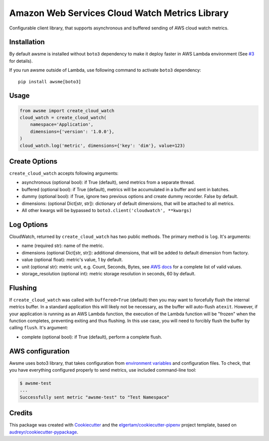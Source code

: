 ===============================================
Amazon Web Services Cloud Watch Metrics Library
===============================================


.. image:: https://img.shields.io/pypi/v/awsme.svg
        :target: https://pypi.python.org/pypi/awsme

.. image:: https://img.shields.io/travis/peterdemin/awsme.svg
        :target: https://travis-ci.org/peterdemin/awsme

.. image:: https://pyup.io/repos/github/peterdemin/awsme/shield.svg
     :target: https://pyup.io/repos/github/peterdemin/awsme/
     :alt: Updates

Configurable client library, that supports asynchronous and buffered sending of
AWS cloud watch metrics.

Installation
------------

By default awsme is installed without ``boto3`` dependency to make it deploy
faster in AWS Lambda environment (See `#3 <https://github.com/peterdemin/awsme/issues/3>`_ for details).

If you run awsme outside of Lambda, use following command to activate ``boto3`` dependency::

    pip install awsme[boto3]

Usage
-----

.. code-block:: python
    
    from awsme import create_cloud_watch
    cloud_watch = create_cloud_watch(
        namespace='Application',
        dimensions={'version': '1.0.0'},
    )
    cloud_watch.log('metric', dimensions={'key': 'dim'}, value=123)

Create Options
--------------

``create_cloud_watch`` accepts following arguments:

* asynchronous (optional bool): if True (default), send metrics from a separate thread.
* buffered (optional bool): if True (default), metrics will be accumulated in a buffer and sent in batches.
* dummy (optional bool): if True, ignore two previous options and create dummy recorder. False by default.
* dimensions: (optional Dict[str, str]): dictionary of default dimensions, that will be attached to all metrics.
* All other kwargs will be bypassed to ``boto3.client('cloudwatch', **kwargs)``

Log Options
-----------

CloudWatch, returned by ``create_cloud_watch`` has two public methods. The primary method is ``log``.
It's arguments:

* name (required str): name of the metric.
* dimensions (optional Dict[str, str]): additional dimensions,
  that will be added to default dimension from factory.
* value (optional float): metric's value, 1 by default.
* unit (optional str): metric unit, e.g. Count, Seconds, Bytes,
  see `AWS docs`_ for a complete list of valid values.
* storage_resolution (optional int): metric storage resolution in seconds, 60 by default.

Flushing
--------

If ``create_cloud_watch`` was called with ``buffered=True`` (default) then you may want to forcefully 
flush the internal metrics buffer. 
In a standard application this will likely not be necessary, as the buffer will auto-flush ``atexit``.
However, if your application is running as an AWS Lambda function, the execution of the Lambda function
will be "frozen" when the function completes, preventing exiting and thus flushing. In this use case, 
you will need to forcibly flush the buffer by calling ``flush``.
It's argument:

* complete (optional bool): if True (default), perform a complete flush.

AWS configuration
-----------------

Awsme uses boto3 library, that takes configuration from `environment variables`_
and configuration files.
To check, that you have everything configured properly to send metrics, use included command-line tool:

.. code-block::

    $ awsme-test
    ...
    Successfully sent metric "awsme-test" to "Test Namespace"


Credits
-------

This package was created with Cookiecutter_ and the `elgertam/cookiecutter-pipenv`_ project template, based on `audreyr/cookiecutter-pypackage`_.

.. _Cookiecutter: https://github.com/audreyr/cookiecutter
.. _`elgertam/cookiecutter-pipenv`: https://github.com/elgertam/cookiecutter-pipenv
.. _`audreyr/cookiecutter-pypackage`: https://github.com/audreyr/cookiecutter-pypackage
.. _`AWS docs`: https://docs.aws.amazon.com/AmazonCloudWatch/latest/APIReference/API_MetricDatum.html
.. _`environment variables`: https://boto3.amazonaws.com/v1/documentation/api/latest/guide/configuration.html#environment-variables
